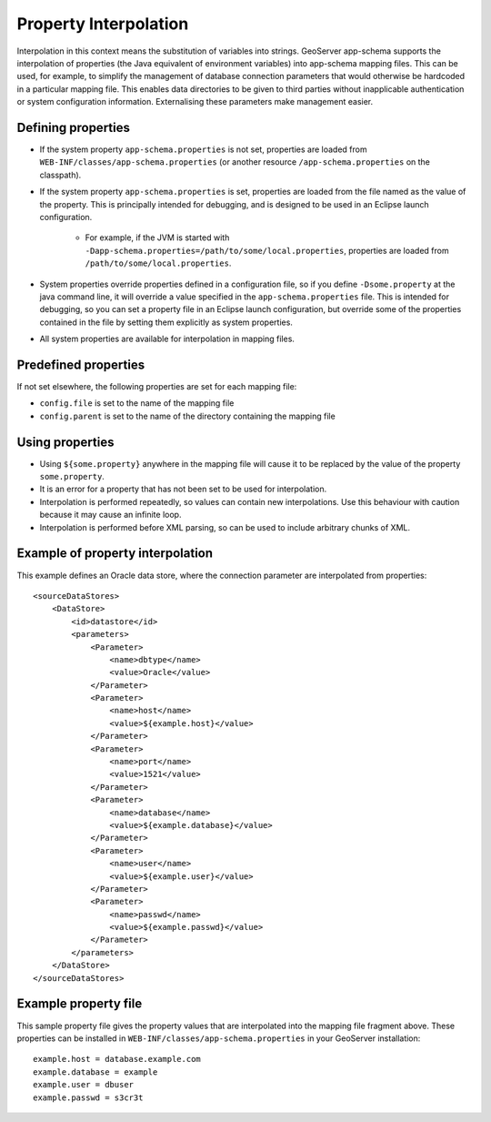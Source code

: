 .. _app-schema.property-interpolation:

Property Interpolation
======================

Interpolation in this context means the substitution of variables into strings. GeoServer app-schema supports the interpolation of properties (the Java equivalent of environment variables) into app-schema mapping files. This can be used, for example, to simplify the management of database connection parameters that would otherwise be hardcoded in a particular mapping file. This enables data directories to be given to third parties without inapplicable authentication or system configuration information. Externalising these parameters make management easier.

Defining properties
-------------------

* If the system property ``app-schema.properties`` is not set, properties are loaded from ``WEB-INF/classes/app-schema.properties`` (or another resource ``/app-schema.properties`` on the classpath).
* If the system property ``app-schema.properties`` is set, properties are loaded from the file named as the value of the property. This is principally intended for debugging, and is designed to be used in an Eclipse launch configuration.

    * For example, if the JVM is started with ``-Dapp-schema.properties=/path/to/some/local.properties``, properties are loaded from ``/path/to/some/local.properties``.

* System properties override properties defined in a configuration file, so if you define ``-Dsome.property`` at the java command line, it will override a value specified in the ``app-schema.properties`` file. This is intended for debugging, so you can set a property file in an Eclipse launch configuration, but override some of the properties contained in the file by setting them explicitly as system properties.
* All system properties are available for interpolation in mapping files.

Predefined properties
---------------------

If not set elsewhere, the following properties are set for each mapping file:

* ``config.file`` is set to the name of the mapping file
* ``config.parent`` is set to the name of the directory containing the mapping file

Using properties
----------------

* Using ``${some.property}`` anywhere in the mapping file will cause it to be replaced by the value of the property ``some.property``.
* It is an error for a property that has not been set to be used for interpolation.
* Interpolation is performed repeatedly, so values can contain new interpolations. Use this behaviour with caution because it may cause an infinite loop.
* Interpolation is performed before XML parsing, so can be used to include arbitrary chunks of XML.

Example of property interpolation
---------------------------------

This example defines an Oracle data store, where the connection parameter are interpolated from properties::

    <sourceDataStores>
        <DataStore>
            <id>datastore</id>
            <parameters>
                <Parameter>
                    <name>dbtype</name>
                    <value>Oracle</value>
                </Parameter>
                <Parameter>
                    <name>host</name>
                    <value>${example.host}</value>
                </Parameter>
                <Parameter>
                    <name>port</name>
                    <value>1521</value>
                </Parameter>
                <Parameter>
                    <name>database</name>
                    <value>${example.database}</value>
                </Parameter>
                <Parameter>
                    <name>user</name>
                    <value>${example.user}</value>
                </Parameter>
                <Parameter>
                    <name>passwd</name>
                    <value>${example.passwd}</value>
                </Parameter>
            </parameters>
        </DataStore>
    </sourceDataStores>

Example property file
---------------------

This sample property file gives the property values that are interpolated into the mapping file fragment above. These properties can be installed in ``WEB-INF/classes/app-schema.properties`` in your GeoServer installation::

    example.host = database.example.com
    example.database = example
    example.user = dbuser
    example.passwd = s3cr3t


